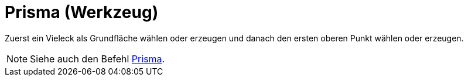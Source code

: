 = Prisma (Werkzeug)
:page-en: tools/Prism
ifdef::env-github[:imagesdir: /de/modules/ROOT/assets/images]

Zuerst ein Vieleck als Grundfläche wählen oder erzeugen und danach den ersten oberen Punkt wählen oder erzeugen.

[NOTE]
====

Siehe auch den Befehl xref:/commands/Prisma.adoc[Prisma].

====
